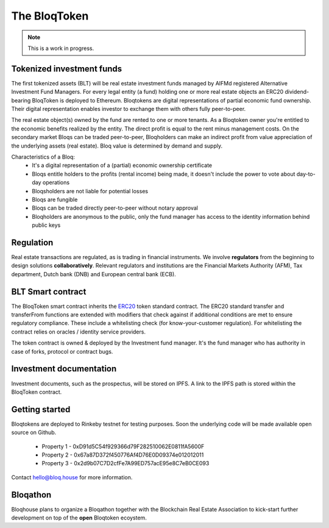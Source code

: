 .. _bloqintro:

The BloqToken
=============

.. note:: This is a work in progress.

Tokenized investment funds
--------------------------
The first tokenized assets (BLT) will be real estate investment funds managed by AIFMd registered Alternative Investment Fund Managers.
For every legal entity (a fund) holding one or more real estate objects an ERC20 dividend-bearing BloqToken is deployed to Ethereum.
Bloqtokens are digital representations of partial economic fund ownership. Their digital representation enables investor to exchange them with others fully peer-to-peer.

The real estate object(s) owned by the fund are rented to one or more tenants.
As a Bloqtoken owner you're entitled to the economic benefits realized by the entity. The direct profit is equal to the rent minus management costs.
On the secondary market Bloqs can be traded peer-to-peer, Bloqholders can make an indirect profit from value appreciation of the underlying assets (real estate).
Bloq value is determined by demand and supply.

Characteristics of a Bloq:
  * It's a digital representation of a (partial) economic ownership certificate
  * Bloqs entitle holders to the profits (rental income) being made, it doesn't include the power to vote about day-to-day operations
  * Bloqsholders are not liable for potential losses
  * Bloqs are fungible
  * Bloqs can be traded directly peer-to-peer without notary approval
  * Bloqholders are anonymous to the public, only the fund manager has access to the identity information behind public keys

Regulation
----------
Real estate transactions are regulated, as is trading in financial instruments. We involve **regulators** from the beginning to design solutions **collaboratively**.
Relevant regulators and institutions are the Financial Markets Authority (AFM), Tax department, Dutch bank (DNB) and European central bank (ECB).

BLT Smart contract
------------------
The BloqToken smart contract inherits the `ERC20 <https://theethereum.wiki/w/index.php/ERC20_Token_Standard>`__  token standard contract.
The ERC20 standard transfer and transferFrom functions are extended with modifiers that check against if additional conditions are met to ensure regulatory compliance.
These include a whitelisting check (for know-your-customer regulation). For whitelisting the contract relies on oracles / identity service providers.

The token contract is owned & deployed by the Investment fund manager. It's the fund manager who has authority in case of forks, protocol or contract bugs.

Investment documentation
------------------------
Investment documents, such as the prospectus, will be stored on IPFS. A link to the IPFS path is stored within the BloqToken contract.

.. _bloqstarted:

Getting started
---------------
Bloqtokens are deployed to Rinkeby testnet for testing purposes. Soon the underlying code will be made available open source on Github.

  * Property 1 - 0xD91d5C54f929366d79F282510062E0811fA5600F
  * Property 2 - 0x67a87D372f450776Af4D76E0D09374e012012011
  * Property 3 - 0x2d9b07C7D2cfFe7A99ED757acE95e8C7eB0CE093

Contact hello@bloq.house for more information.

.. _bloqathon:

Bloqathon
---------
Bloqhouse plans to organize a Bloqathon together with the Blockchain Real Estate Association to kick-start further development on top of the **open** Bloqtoken ecoystem.
